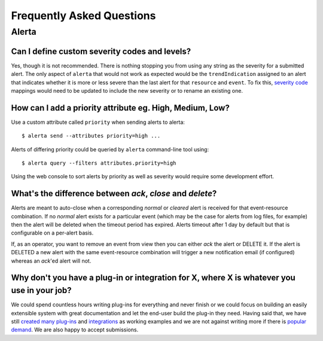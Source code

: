 .. _faq:

Frequently Asked Questions
==========================

Alerta
------

Can I define custom severity codes and levels?
~~~~~~~~~~~~~~~~~~~~~~~~~~~~~~~~~~~~~~~~~~~~~~

Yes, though it is not recommended. There is nothing stopping you from using any string as the severity for a submitted alert. The only aspect of ``alerta`` that would not work as expected would be the ``trendIndication`` assigned to an alert that indicates whether it is more or less severe than the last alert for that ``resource`` and ``event``. To fix this, `severity code`_ mappings would need to be updated to include the new severity or to rename an existing one.

.. _`severity code`: https://github.com/guardian/alerta/blob/master/alerta/app/severity_code.py

How can I add a priority attribute eg. High, Medium, Low?
~~~~~~~~~~~~~~~~~~~~~~~~~~~~~~~~~~~~~~~~~~~~~~~~~~~~~~~~~

Use a custom attribute called ``priority`` when sending alerts to alerta::

    $ alerta send --attributes priority=high ...

Alerts of differing priority could be queried by ``alerta`` command-line tool using::

    $ alerta query --filters attributes.priority=high

Using the web console to sort alerts by priority as well as severity would require some development effort.

What's the difference between `ack`, `close` and `delete`?
~~~~~~~~~~~~~~~~~~~~~~~~~~~~~~~~~~~~~~~~~~~~~~~~~~~~~~~~~~

Alerts are meant to auto-close when a corresponding `normal` or `cleared` alert is received for that event-resource combination. If no `normal` alert exists for a particular event (which may be the case for alerts from log files, for example) then the alert will be deleted when the timeout period has expired. Alerts timeout after 1 day by default but that is configurable on a per-alert basis.

If, as an operator, you want to remove an event from view then you can either `ack` the alert or DELETE it. If the alert is DELETED a new alert with the same event-resource combination will trigger a new notification email (if configured) whereas an `ack`'ed alert will not.

Why don't you have a plug-in or integration for X, where X is whatever you use in your job?
~~~~~~~~~~~~~~~~~~~~~~~~~~~~~~~~~~~~~~~~~~~~~~~~~~~~~~~~~~~~~~~~~~~~~~~~~~~~~~~~~~~~~~~~~~~

We could spend countless hours writing plug-ins for everything and never finish or we could focus on building an easily extensible system with great documentation and let the end-user build the plug-in they need. Having said that, we have still created_ many_ `plug-ins`_ and integrations_ as working examples and we are not against writing more if there is popular_ demand_. We are also happy to accept submissions.

.. _created: https://github.com/alerta/nagios3-alerta
.. _many: https://github.com/guardian/alerta/tree/master/alerta/plugins
.. _`plug-ins`: https://github.com/alerta/alerta-contrib/tree/master/plugins
.. _integrations: https://github.com/alerta/alerta-contrib/tree/master/integrations
.. _popular: https://github.com/guardian/alerta/issues/74
.. _demand: https://github.com/guardian/alerta/issues/75